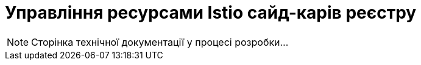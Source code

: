 = Управління ресурсами Istio сайд-карів реєстру

[NOTE]
--
Сторінка технічної документації у процесі розробки...
--